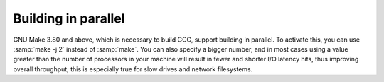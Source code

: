 ..
  Copyright 1988-2022 Free Software Foundation, Inc.
  This is part of the GCC manual.
  For copying conditions, see the copyright.rst file.

Building in parallel
********************

GNU Make 3.80 and above, which is necessary to build GCC, support
building in parallel.  To activate this, you can use :samp:`make -j 2`
instead of :samp:`make`.  You can also specify a bigger number, and
in most cases using a value greater than the number of processors in
your machine will result in fewer and shorter I/O latency hits, thus
improving overall throughput; this is especially true for slow drives
and network filesystems.